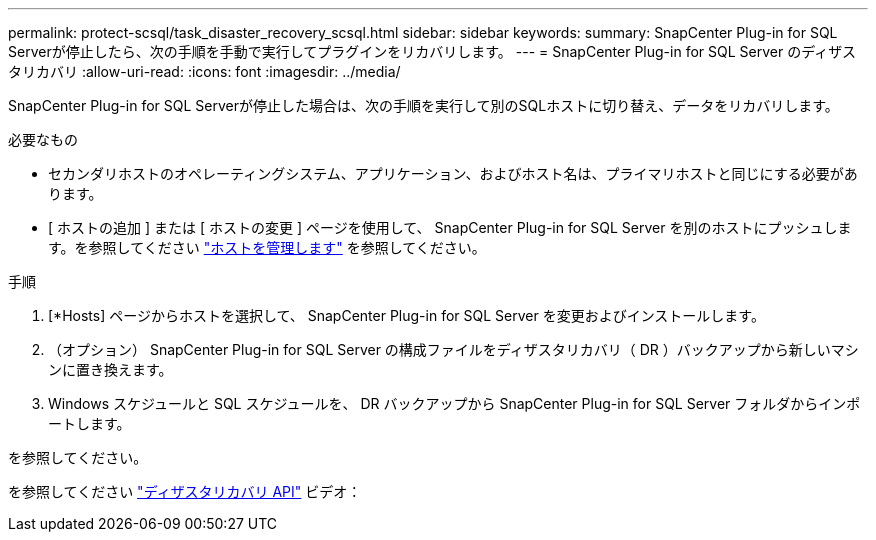 ---
permalink: protect-scsql/task_disaster_recovery_scsql.html 
sidebar: sidebar 
keywords:  
summary: SnapCenter Plug-in for SQL Serverが停止したら、次の手順を手動で実行してプラグインをリカバリします。 
---
= SnapCenter Plug-in for SQL Server のディザスタリカバリ
:allow-uri-read: 
:icons: font
:imagesdir: ../media/


[role="lead"]
SnapCenter Plug-in for SQL Serverが停止した場合は、次の手順を実行して別のSQLホストに切り替え、データをリカバリします。

.必要なもの
* セカンダリホストのオペレーティングシステム、アプリケーション、およびホスト名は、プライマリホストと同じにする必要があります。
* [ ホストの追加 ] または [ ホストの変更 ] ページを使用して、 SnapCenter Plug-in for SQL Server を別のホストにプッシュします。を参照してください link:https://docs.netapp.com/us-en/snapcenter/admin/concept_manage_hosts.html["ホストを管理します"] を参照してください。


.手順
. [*Hosts] ページからホストを選択して、 SnapCenter Plug-in for SQL Server を変更およびインストールします。
. （オプション） SnapCenter Plug-in for SQL Server の構成ファイルをディザスタリカバリ（ DR ）バックアップから新しいマシンに置き換えます。
. Windows スケジュールと SQL スケジュールを、 DR バックアップから SnapCenter Plug-in for SQL Server フォルダからインポートします。


.を参照してください。
を参照してください link:https://www.youtube.com/watch?v=Nbr_wm9Cnd4&list=PLdXI3bZJEw7nofM6lN44eOe4aOSoryckg["ディザスタリカバリ API"^] ビデオ：
